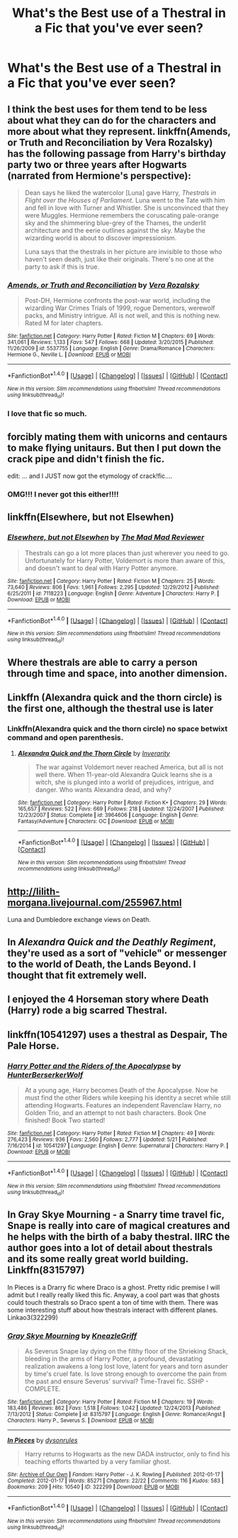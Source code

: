 #+TITLE: What's the Best use of a Thestral in a Fic that you've ever seen?

* What's the Best use of a Thestral in a Fic that you've ever seen?
:PROPERTIES:
:Score: 18
:DateUnix: 1471121495.0
:DateShort: 2016-Aug-14
:FlairText: Discussion
:END:

** I think the best uses for them tend to be less about what they can do for the characters and more about what they represent. linkffn(Amends, or Truth and Reconciliation by Vera Rozalsky) has the following passage from Harry's birthday party two or three years after Hogwarts (narrated from Hermione's perspective):

#+begin_quote
  Dean says he liked the watercolor [Luna] gave Harry, /Thestrals in Flight over the Houses of Parliament/. Luna went to the Tate with him and fell in love with Turner and Whistler. She is unconvinced that they were Muggles. Hermione remembers the coruscating pale-orange sky and the shimmering blue-grey of the Thames, the underlit architecture and the eerie outlines against the sky. Maybe the wizarding world is about to discover impressionism.

  Luna says that the thestrals in her picture are invisible to those who haven't seen death, just like their originals. There's no one at the party to ask if this is true.
#+end_quote
:PROPERTIES:
:Author: turbinicarpus
:Score: 17
:DateUnix: 1471140101.0
:DateShort: 2016-Aug-14
:END:

*** [[http://www.fanfiction.net/s/5537755/1/][*/Amends, or Truth and Reconciliation/*]] by [[https://www.fanfiction.net/u/1994264/Vera-Rozalsky][/Vera Rozalsky/]]

#+begin_quote
  Post-DH, Hermione confronts the post-war world, including the wizarding War Crimes Trials of 1999, rogue Dementors, werewolf packs, and Ministry intrigue. All is not well, and this is nothing new. Rated M for later chapters.
#+end_quote

^{/Site/: [[http://www.fanfiction.net/][fanfiction.net]] *|* /Category/: Harry Potter *|* /Rated/: Fiction M *|* /Chapters/: 69 *|* /Words/: 341,061 *|* /Reviews/: 1,133 *|* /Favs/: 547 *|* /Follows/: 668 *|* /Updated/: 3/20/2015 *|* /Published/: 11/26/2009 *|* /id/: 5537755 *|* /Language/: English *|* /Genre/: Drama/Romance *|* /Characters/: Hermione G., Neville L. *|* /Download/: [[http://www.ff2ebook.com/old/ffn-bot/index.php?id=5537755&source=ff&filetype=epub][EPUB]] or [[http://www.ff2ebook.com/old/ffn-bot/index.php?id=5537755&source=ff&filetype=mobi][MOBI]]}

--------------

*FanfictionBot*^{1.4.0} *|* [[[https://github.com/tusing/reddit-ffn-bot/wiki/Usage][Usage]]] | [[[https://github.com/tusing/reddit-ffn-bot/wiki/Changelog][Changelog]]] | [[[https://github.com/tusing/reddit-ffn-bot/issues/][Issues]]] | [[[https://github.com/tusing/reddit-ffn-bot/][GitHub]]] | [[[https://www.reddit.com/message/compose?to=tusing][Contact]]]

^{/New in this version: Slim recommendations using/ ffnbot!slim! /Thread recommendations using/ linksub(thread_id)!}
:PROPERTIES:
:Author: FanfictionBot
:Score: 2
:DateUnix: 1471140125.0
:DateShort: 2016-Aug-14
:END:


*** I love that fic so much.
:PROPERTIES:
:Author: Karinta
:Score: 2
:DateUnix: 1471183262.0
:DateShort: 2016-Aug-14
:END:


** forcibly mating them with unicorns and centaurs to make flying unitaurs. But then I put down the crack pipe and didn't finish the fic.

edit: ... and I JUST now got the etymology of crack!fic....
:PROPERTIES:
:Author: viol8er
:Score: 25
:DateUnix: 1471123731.0
:DateShort: 2016-Aug-14
:END:

*** OMG!!! I never got this either!!!!
:PROPERTIES:
:Author: jfinner1
:Score: 1
:DateUnix: 1471202322.0
:DateShort: 2016-Aug-14
:END:


** linkffn(Elsewhere, but not Elsewhen)
:PROPERTIES:
:Author: Ignisami
:Score: 7
:DateUnix: 1471128404.0
:DateShort: 2016-Aug-14
:END:

*** [[http://www.fanfiction.net/s/7118223/1/][*/Elsewhere, but not Elsewhen/*]] by [[https://www.fanfiction.net/u/699762/The-Mad-Mad-Reviewer][/The Mad Mad Reviewer/]]

#+begin_quote
  Thestrals can go a lot more places than just wherever you need to go. Unfortunately for Harry Potter, Voldemort is more than aware of this, and doesn't want to deal with Harry Potter anymore.
#+end_quote

^{/Site/: [[http://www.fanfiction.net/][fanfiction.net]] *|* /Category/: Harry Potter *|* /Rated/: Fiction M *|* /Chapters/: 25 *|* /Words/: 73,640 *|* /Reviews/: 806 *|* /Favs/: 1,961 *|* /Follows/: 2,295 *|* /Updated/: 12/29/2012 *|* /Published/: 6/25/2011 *|* /id/: 7118223 *|* /Language/: English *|* /Genre/: Adventure *|* /Characters/: Harry P. *|* /Download/: [[http://www.ff2ebook.com/old/ffn-bot/index.php?id=7118223&source=ff&filetype=epub][EPUB]] or [[http://www.ff2ebook.com/old/ffn-bot/index.php?id=7118223&source=ff&filetype=mobi][MOBI]]}

--------------

*FanfictionBot*^{1.4.0} *|* [[[https://github.com/tusing/reddit-ffn-bot/wiki/Usage][Usage]]] | [[[https://github.com/tusing/reddit-ffn-bot/wiki/Changelog][Changelog]]] | [[[https://github.com/tusing/reddit-ffn-bot/issues/][Issues]]] | [[[https://github.com/tusing/reddit-ffn-bot/][GitHub]]] | [[[https://www.reddit.com/message/compose?to=tusing][Contact]]]

^{/New in this version: Slim recommendations using/ ffnbot!slim! /Thread recommendations using/ linksub(thread_id)!}
:PROPERTIES:
:Author: FanfictionBot
:Score: 3
:DateUnix: 1471128427.0
:DateShort: 2016-Aug-14
:END:


** Where thestrals are able to carry a person through time and space, into another dimension.
:PROPERTIES:
:Author: T_M_Riddle
:Score: 3
:DateUnix: 1471127748.0
:DateShort: 2016-Aug-14
:END:


** Linkffn (Alexandra quick and the thorn circle) is the first one, although the thestral use is later
:PROPERTIES:
:Author: Seeker0fTruth
:Score: 4
:DateUnix: 1471130212.0
:DateShort: 2016-Aug-14
:END:

*** Linkffn(Alexandra quick and the thorn circle) no space betwixt command and open parenthesis.
:PROPERTIES:
:Author: viol8er
:Score: 1
:DateUnix: 1471132645.0
:DateShort: 2016-Aug-14
:END:

**** [[http://www.fanfiction.net/s/3964606/1/][*/Alexandra Quick and the Thorn Circle/*]] by [[https://www.fanfiction.net/u/1374917/Inverarity][/Inverarity/]]

#+begin_quote
  The war against Voldemort never reached America, but all is not well there. When 11-year-old Alexandra Quick learns she is a witch, she is plunged into a world of prejudices, intrigue, and danger. Who wants Alexandra dead, and why?
#+end_quote

^{/Site/: [[http://www.fanfiction.net/][fanfiction.net]] *|* /Category/: Harry Potter *|* /Rated/: Fiction K+ *|* /Chapters/: 29 *|* /Words/: 165,657 *|* /Reviews/: 522 *|* /Favs/: 669 *|* /Follows/: 218 *|* /Updated/: 12/24/2007 *|* /Published/: 12/23/2007 *|* /Status/: Complete *|* /id/: 3964606 *|* /Language/: English *|* /Genre/: Fantasy/Adventure *|* /Characters/: OC *|* /Download/: [[http://www.ff2ebook.com/old/ffn-bot/index.php?id=3964606&source=ff&filetype=epub][EPUB]] or [[http://www.ff2ebook.com/old/ffn-bot/index.php?id=3964606&source=ff&filetype=mobi][MOBI]]}

--------------

*FanfictionBot*^{1.4.0} *|* [[[https://github.com/tusing/reddit-ffn-bot/wiki/Usage][Usage]]] | [[[https://github.com/tusing/reddit-ffn-bot/wiki/Changelog][Changelog]]] | [[[https://github.com/tusing/reddit-ffn-bot/issues/][Issues]]] | [[[https://github.com/tusing/reddit-ffn-bot/][GitHub]]] | [[[https://www.reddit.com/message/compose?to=tusing][Contact]]]

^{/New in this version: Slim recommendations using/ ffnbot!slim! /Thread recommendations using/ linksub(thread_id)!}
:PROPERTIES:
:Author: FanfictionBot
:Score: 1
:DateUnix: 1471132676.0
:DateShort: 2016-Aug-14
:END:


** [[http://lilith-morgana.livejournal.com/255967.html]]

Luna and Dumbledore exchange views on Death.
:PROPERTIES:
:Author: PsychoGeek
:Score: 2
:DateUnix: 1471165917.0
:DateShort: 2016-Aug-14
:END:


** In /Alexandra Quick and the Deathly Regiment/, they're used as a sort of "vehicle" or messenger to the world of Death, the Lands Beyond. I thought that fit extremely well.
:PROPERTIES:
:Author: Karinta
:Score: 1
:DateUnix: 1471183219.0
:DateShort: 2016-Aug-14
:END:


** I enjoyed the 4 Horseman story where Death (Harry) rode a big scarred Thestral.
:PROPERTIES:
:Author: Freshenstein
:Score: 1
:DateUnix: 1471144211.0
:DateShort: 2016-Aug-14
:END:


** linkffn(10541297) uses a thestral as Despair, The Pale Horse.
:PROPERTIES:
:Score: 1
:DateUnix: 1471164346.0
:DateShort: 2016-Aug-14
:END:

*** [[http://www.fanfiction.net/s/10541297/1/][*/Harry Potter and the Riders of the Apocalypse/*]] by [[https://www.fanfiction.net/u/801855/HunterBerserkerWolf][/HunterBerserkerWolf/]]

#+begin_quote
  At a young age, Harry becomes Death of the Apocalypse. Now he must find the other Riders while keeping his identity a secret while still attending Hogwarts. Features an independent Ravenclaw Harry, no Golden Trio, and an attempt to not bash characters. Book One finished! Book Two started!
#+end_quote

^{/Site/: [[http://www.fanfiction.net/][fanfiction.net]] *|* /Category/: Harry Potter *|* /Rated/: Fiction M *|* /Chapters/: 49 *|* /Words/: 276,423 *|* /Reviews/: 936 *|* /Favs/: 2,560 *|* /Follows/: 2,777 *|* /Updated/: 5/21 *|* /Published/: 7/16/2014 *|* /id/: 10541297 *|* /Language/: English *|* /Genre/: Supernatural *|* /Characters/: Harry P. *|* /Download/: [[http://www.ff2ebook.com/old/ffn-bot/index.php?id=10541297&source=ff&filetype=epub][EPUB]] or [[http://www.ff2ebook.com/old/ffn-bot/index.php?id=10541297&source=ff&filetype=mobi][MOBI]]}

--------------

*FanfictionBot*^{1.4.0} *|* [[[https://github.com/tusing/reddit-ffn-bot/wiki/Usage][Usage]]] | [[[https://github.com/tusing/reddit-ffn-bot/wiki/Changelog][Changelog]]] | [[[https://github.com/tusing/reddit-ffn-bot/issues/][Issues]]] | [[[https://github.com/tusing/reddit-ffn-bot/][GitHub]]] | [[[https://www.reddit.com/message/compose?to=tusing][Contact]]]

^{/New in this version: Slim recommendations using/ ffnbot!slim! /Thread recommendations using/ linksub(thread_id)!}
:PROPERTIES:
:Author: FanfictionBot
:Score: 2
:DateUnix: 1471164375.0
:DateShort: 2016-Aug-14
:END:


** In Gray Skye Mourning - a Snarry time travel fic, Snape is really into care of magical creatures and he helps with the birth of a baby thestral. IIRC the author goes into a lot of detail about thestrals and its some really great world building. Linkffn(8315797)

In Pieces is a Drarry fic where Draco is a ghost. Pretty ridic premise I will admit but I really really liked this fic. Anyway, a cool part was that ghosts could touch thestrals so Draco spent a ton of time with them. There was some interesting stuff about how thestrals interact with different planes. Linkao3(322299)
:PROPERTIES:
:Author: gotkate86
:Score: 0
:DateUnix: 1471162789.0
:DateShort: 2016-Aug-14
:END:

*** [[http://www.fanfiction.net/s/8315797/1/][*/Gray Skye Mourning/*]] by [[https://www.fanfiction.net/u/3980014/KneazleGriff][/KneazleGriff/]]

#+begin_quote
  As Severus Snape lay dying on the filthy floor of the Shrieking Shack, bleeding in the arms of Harry Potter, a profound, devastating realization awakens a long lost love, latent for years and torn asunder by time's cruel fate. Is love strong enough to overcome the pain from the past and ensure Severus' survival? Time-Travel fic. SSHP - COMPLETE.
#+end_quote

^{/Site/: [[http://www.fanfiction.net/][fanfiction.net]] *|* /Category/: Harry Potter *|* /Rated/: Fiction M *|* /Chapters/: 19 *|* /Words/: 183,486 *|* /Reviews/: 862 *|* /Favs/: 1,518 *|* /Follows/: 1,042 *|* /Updated/: 12/24/2013 *|* /Published/: 7/13/2012 *|* /Status/: Complete *|* /id/: 8315797 *|* /Language/: English *|* /Genre/: Romance/Angst *|* /Characters/: Harry P., Severus S. *|* /Download/: [[http://www.ff2ebook.com/old/ffn-bot/index.php?id=8315797&source=ff&filetype=epub][EPUB]] or [[http://www.ff2ebook.com/old/ffn-bot/index.php?id=8315797&source=ff&filetype=mobi][MOBI]]}

--------------

[[http://archiveofourown.org/works/322299][*/In Pieces/*]] by [[http://archiveofourown.org/users/dysonrules/pseuds/dysonrules][/dysonrules/]]

#+begin_quote
  Harry returns to Hogwarts as the new DADA instructor, only to find his teaching efforts thwarted by a very familiar ghost.
#+end_quote

^{/Site/: [[http://www.archiveofourown.org/][Archive of Our Own]] *|* /Fandom/: Harry Potter - J. K. Rowling *|* /Published/: 2012-01-17 *|* /Completed/: 2012-01-17 *|* /Words/: 85271 *|* /Chapters/: 22/22 *|* /Comments/: 116 *|* /Kudos/: 583 *|* /Bookmarks/: 209 *|* /Hits/: 10540 *|* /ID/: 322299 *|* /Download/: [[http://archiveofourown.org/downloads/dy/dysonrules/322299/In%20Pieces.epub?updated_at=1387628222][EPUB]] or [[http://archiveofourown.org/downloads/dy/dysonrules/322299/In%20Pieces.mobi?updated_at=1387628222][MOBI]]}

--------------

*FanfictionBot*^{1.4.0} *|* [[[https://github.com/tusing/reddit-ffn-bot/wiki/Usage][Usage]]] | [[[https://github.com/tusing/reddit-ffn-bot/wiki/Changelog][Changelog]]] | [[[https://github.com/tusing/reddit-ffn-bot/issues/][Issues]]] | [[[https://github.com/tusing/reddit-ffn-bot/][GitHub]]] | [[[https://www.reddit.com/message/compose?to=tusing][Contact]]]

^{/New in this version: Slim recommendations using/ ffnbot!slim! /Thread recommendations using/ linksub(thread_id)!}
:PROPERTIES:
:Author: FanfictionBot
:Score: 1
:DateUnix: 1471162794.0
:DateShort: 2016-Aug-14
:END:
